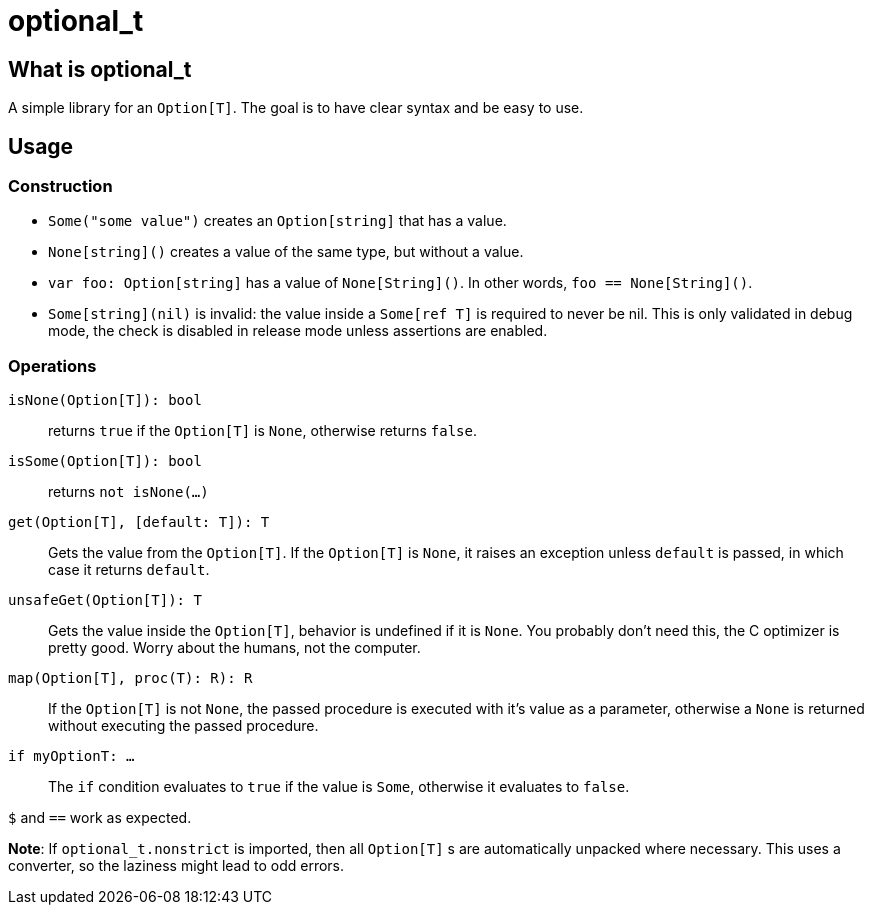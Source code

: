 = optional_t

== What is optional_t
A simple library for an `Option[T]`. The goal is to have clear syntax and be
easy to use.

== Usage

=== Construction

- `Some("some value")` creates an `Option[string]` that has a value.
- `None[string]()` creates a value of the same type, but without a value.
- `var foo: Option[string]` has a value of `None[String]()`. In other words,
  `foo == None[String]()`.
- `Some[string](nil)` is invalid: the value inside a `Some[ref T]` is required
  to never be nil. This is only validated in debug mode, the check is disabled
  in release mode unless assertions are enabled.

=== Operations

`isNone(Option[T]): bool` ::
  returns `true` if the `Option[T]` is `None`, otherwise returns `false`.
`isSome(Option[T]): bool` ::
  returns `not isNone(...)`
`get(Option[T], [default: T]): T` ::
  Gets the value from the `Option[T]`. If the `Option[T]` is `None`, it raises
  an exception unless `default` is passed, in which case it returns `default`.
`unsafeGet(Option[T]): T` ::
  Gets the value inside the `Option[T]`, behavior is undefined if it is `None`.
  You probably don't need this, the C optimizer is pretty good. Worry about the
  humans, not the computer.
`map(Option[T], proc(T): R): R` ::
  If the `Option[T]` is not `None`, the passed procedure is executed with it's
  value as a parameter, otherwise a `None` is returned without executing the
  passed procedure.
`if myOptionT: ...` ::
  The `if` condition evaluates to `true` if the value is `Some`, otherwise it
  evaluates to `false`.

`$` and `==` work as expected.

*Note*: If `optional_t.nonstrict` is imported, then all `Option[T]` s are
automatically unpacked where necessary. This uses a converter, so the laziness
might lead to odd errors.

